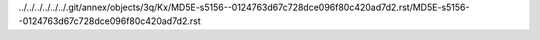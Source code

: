 ../../../../../../.git/annex/objects/3q/Kx/MD5E-s5156--0124763d67c728dce096f80c420ad7d2.rst/MD5E-s5156--0124763d67c728dce096f80c420ad7d2.rst